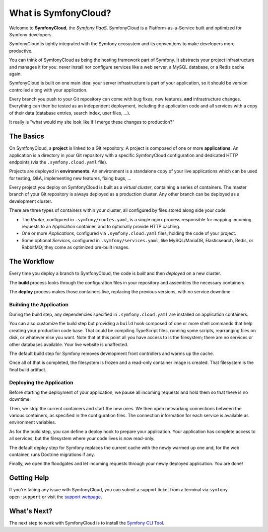 What is SymfonyCloud?
=====================

Welcome to **SymfonyCloud**, the *Symfony PaaS*. SymfonyCloud is a
Platform-as-a-Service built and optimized for Symfony developers.

SymfonyCloud is tightly integrated with the Symfony ecosystem and its
conventions to make developers more productive.

You can think of SymfonyCloud as being the hosting framework part of Symfony. It
abstracts your project infrastructure and manages it for you: never install nor
configure services like a web server, a MySQL database, or a Redis cache again.

SymfonyCloud is built on one main idea: your server infrastructure is part of
your application, so it should be version controlled along with your
application.

Every branch you push to your Git repository can come with bug fixes, new
features, **and** infrastructure changes. Everything can then be tested as an
independent deployment, including the application code and all services with a
copy of their data (database entries, search index, user files, ...).

It really is "what would my site look like if I merge these changes to
production?"

The Basics
----------

On SymfonyCloud, a **project** is linked to a Git repository. A project is
composed of one or more **applications**. An application is a directory in your
Git repository with a specific SymfonyCloud configuration and dedicated HTTP
endpoints (via the ``.symfony.cloud.yaml`` file).

Projects are deployed in **environments**. An environment is a standalone copy
of your live applications which can be used for testing, Q&A, implementing new
features, fixing bugs, ...

Every project you deploy on SymfonyCloud is built as a *virtual cluster*,
containing a series of containers. The master branch of your Git repository is
always deployed as a production cluster. Any other branch can be deployed as a
development cluster.

There are three types of containers within your cluster, all configured by
files stored along side your code:

* The *Router*, configured in ``.symfony/routes.yaml``, is a single nginx
  process responsible for mapping incoming requests to an Application
  container, and to optionally provide HTTP caching.

* One or more *Applications*, configured via ``.symfony.cloud.yaml`` files,
  holding the code of your project.

* Some optional *Services*, configured in ``.symfony/services.yaml``, like
  MySQL/MariaDB, Elasticsearch, Redis, or RabbitMQ; they come as optimized
  pre-built images.

The Workflow
------------

Every time you deploy a branch to SymfonyCloud, the code is *built* and then
*deployed* on a new cluster.

The **build** process looks through the configuration files in your repository
and assembles the necessary containers.

The **deploy** process makes those containers live, replacing the previous
versions, with no service downtime.

.. _application-build:

Building the Application
~~~~~~~~~~~~~~~~~~~~~~~~

During the build step, any dependencies specified in ``.symfony.cloud.yaml`` are
installed on application containers.

You can also customize the build step but providing a ``build`` hook composed of
one or more shell commands that help creating your production code base. That
could be compiling TypeScript files, running some scripts, rearranging files on
disk, or whatever else you want. Note that at this point all you have access to
is the filesystem; there are no services or other databases available. Your live
website is unaffected.

The default build step for Symfony removes development front controllers and
warms up the cache.

Once all of that is completed, the filesystem is frozen and a read-only
container image is created. That filesystem is the final build artifact.

.. _application-deploy:

Deploying the Application
~~~~~~~~~~~~~~~~~~~~~~~~~

Before starting the deployment of your application, we pause all incoming
requests and hold them so that there is no downtime.

Then, we stop the current containers and start the new ones. We then open
networking connections between the various containers, as specified in the
configuration files. The connection information for each service is available
as environment variables.

As for the build step, you can define a deploy hook to prepare your application.
Your application has complete access to all services, but the filesystem where
your code lives is now read-only.

The default deploy step for Symfony replaces the current cache with the newly
warmed up one and, for the web container, runs Doctrine migrations if any.

Finally, we open the floodgates and let incoming requests through your newly
deployed application. You are done!

Getting Help
------------

If you're facing any issue with SymfonyCloud, you can submit a support ticket
from a terminal via ``symfony open:support`` or visit the `support webpage
<https://symfony.com/cloud/support>`_.

What's Next?
------------

The next step to work with SymfonyCloud is to install the `Symfony CLI Tool
<getting-started>`_.
